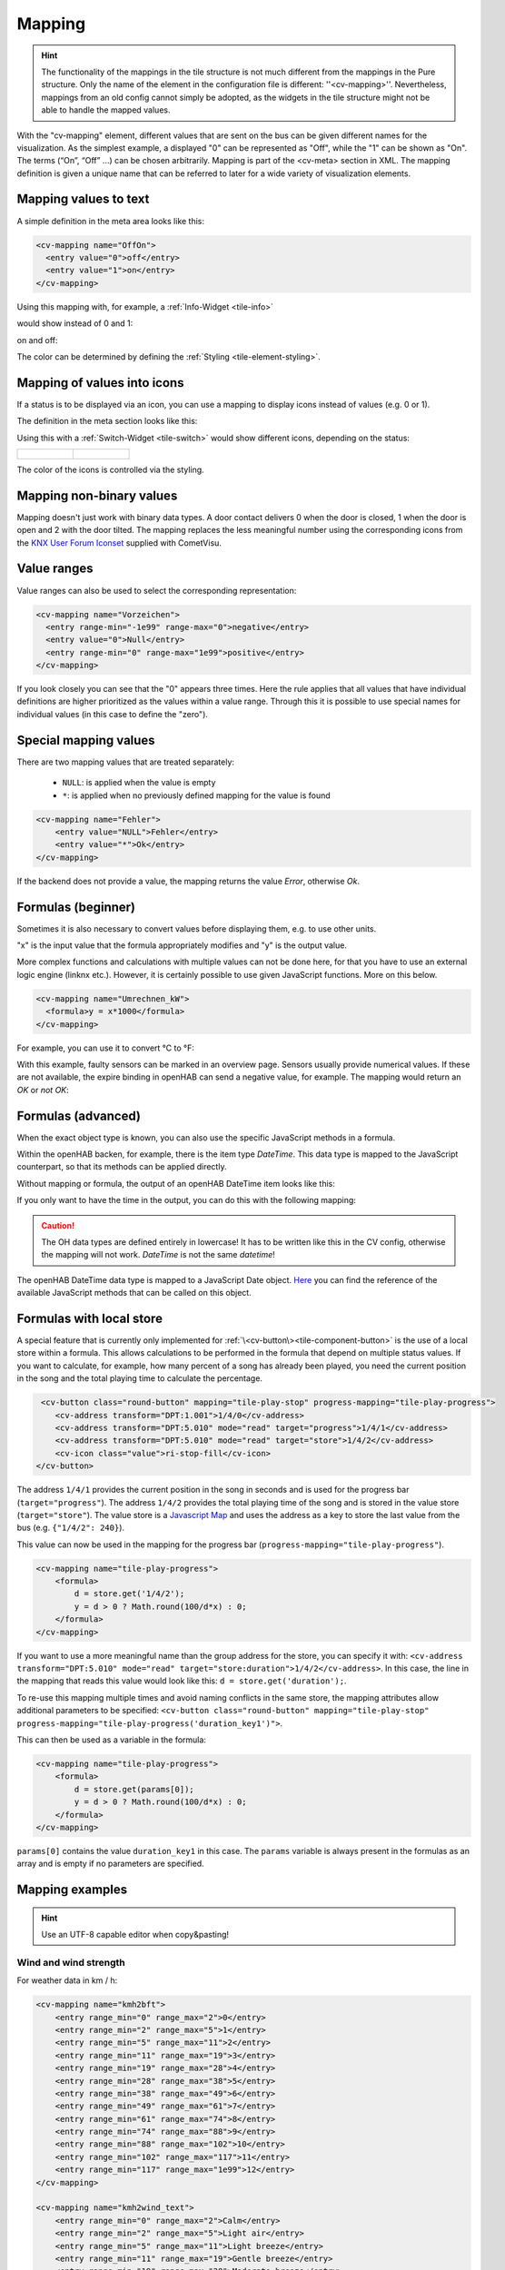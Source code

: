 .. _tile-element-mapping:

Mapping
=======

.. HINT::

    The functionality of the mappings in the tile structure is not much different from the mappings in the Pure structure.
    Only the name of the element in the configuration file is different: ''<cv-mapping>''.
    Nevertheless, mappings from an old config cannot simply be adopted, as the widgets in the tile structure
    might not be able to handle the mapped values.

With the "cv-mapping" element, different values that are sent on the bus can be given different names for the
visualization. As the simplest example, a displayed "0" can be represented as "Off", while the "1" can be shown
as "On". The terms (“On”, “Off” ...) can be chosen arbitrarily.
Mapping is part of the <cv-meta> section in XML. The mapping definition is given a unique name that can be referred
to later for a wide variety of visualization elements.

Mapping values to text
----------------------

A simple definition in the meta area looks like this:

.. code-block:: xml

        <cv-mapping name="OffOn">
          <entry value="0">off</entry>
          <entry value="1">on</entry>
        </cv-mapping>

Using this mapping with, for example, a :ref:`Info-Widget <tile-info>`

would show instead of 0 and 1:

.. widget-example::
    :hide-source: true
    :shots-per-row: 2

    <settings design="tile" selector="cv-info">
        <screenshot name="cv-value-nomapping-off" margin="10 10 0 10">
            <data address="1/4/2">0</data>
        </screenshot>
        <screenshot name="cv-value-nomapping-on" margin="10 10 0 10">
            <data address="1/4/2">1</data>
        </screenshot>
    </settings>
    <cv-info>
        <cv-address slot="address" transform="DPT:1.001" mode="read">1/4/2</cv-address>
    </cv-info>

on and off:

.. widget-example::
    :hide-source: true
    :shots-per-row: 2

    <settings design="tile" selector="cv-info">
        <screenshot name="cv-value-mapping-off" margin="10 10 0 10">
            <data address="1/4/2">0</data>
        </screenshot>
        <screenshot name="cv-value-mapping-on" margin="10 10 0 10">
            <data address="1/4/2">1</data>
        </screenshot>
    </settings>
    <cv-meta>
        <cv-mapping name="OffOn">
          <entry value="0">off</entry>
          <entry value="1">on</entry>
        </cv-mapping>
    </cv-meta>
    <cv-info mapping="OffOn">
        <cv-address slot="address" transform="DPT:1.001" mode="read">1/4/2</cv-address>
    </cv-info>

The color can be determined by defining the :ref:`Styling <tile-element-styling>`.

Mapping of values into icons
----------------------------

If a status is to be displayed via an icon, you can use a mapping to display icons instead of values (e.g. 0 or 1).

The definition in the meta section looks like this:

.. widget-example::
    :hide-screenshots: true

    <settings design="tile">
        <screenshot name="cv-switch-mapping-off" margin="0 10 10 0">
            <data address="1/4/0">0</data>
        </screenshot>
        <screenshot name="cv-switch-mapping-on" margin="0 10 10 0">
            <data address="1/4/0">1</data>
        </screenshot>
    </settings>
    <cv-meta>
        <cv-mapping name="light">
            <entry value="1">ri-lightbulb-fill</entry>
            <entry value="0">ri-lightbulb-line</entry>
        </cv-mapping>
        <cv-styling name="button">
            <entry value="1">active</entry>
            <entry value="0">inactive</entry>
        </cv-styling>
    </cv-meta>
    <cv-switch mapping="light" styling="button">
        <cv-address slot="address" transform="DPT:1.001">1/4/0</cv-address>
        <span slot="primaryLabel">Switch</span>
        <span slot="secondaryLabel">on/off</span>
    </cv-switch>


Using this with a :ref:`Switch-Widget <tile-switch>` would show different icons, depending on the status:

.. list-table::
    :class: image-float

    * - .. figure:: _static/cv-switch-mapping-off.png
            :alt: Switch off

      - .. figure:: _static/cv-switch-mapping-on.png
            :alt: Switch on

The color of the icons is controlled via the styling.

Mapping non-binary values
-------------------------

Mapping doesn't just work with binary data types.
A door contact delivers 0 when the door is closed, 1 when the door is open and 2
with the door tilted. The mapping replaces the less meaningful number
using the corresponding icons from the
`KNX User Forum Iconset <http://knx-user-forum.de/knx-uf-iconset/>`__ supplied with CometVisu.

.. widget-example::
    :shots-per-row: 3

    <settings design="tile">
        <screenshot name="mapping_door_closed">
            <data address="1/1/0">0</data>
        </screenshot>
        <screenshot name="mapping_door_open">
            <data address="1/1/0">1</data>
        </screenshot>
        <screenshot name="mapping_door_tilt">
            <data address="1/1/0">2</data>
        </screenshot>
    </settings>
    <cv-meta>
        <cv-mapping name="OpenCloseDoorSymbol">
            <entry value="0">knxuf-fts_door</entry>
            <entry value="1">knxuf-fts_door_open</entry>
            <entry value="2">knxuf-fts_door_tilt</entry>
        </cv-mapping>
        <cv-styling name="OpenCloseDoor">
            <entry value="0">green</entry>
            <entry value="1">red</entry>
            <entry value="2">orange</entry>
        </cv-styling>
    </cv-meta>
    <cv-widget>
        <cv-tile>
            <cv-row colspan="3" row="first">
                <label class="secondary">Front door</label>
            </cv-row>
            <cv-row colspan="3" row="2">
                <cv-value mapping="OpenCloseDoorSymbol" styling="OpenCloseDoor">
                    <cv-address transform="DPT:4.001" mode="read">1/1/0</cv-address>
                    <cv-icon class="value" size="xxx-large"/>
                </cv-value>
            </cv-row>
        </cv-tile>
    </cv-widget>

Value ranges
------------

Value ranges can also be used to select the corresponding representation:

.. code-block:: xml

    <cv-mapping name="Vorzeichen">
      <entry range-min="-1e99" range-max="0">negative</entry>
      <entry value="0">Null</entry>
      <entry range-min="0" range-max="1e99">positive</entry>
    </cv-mapping>

If you look closely you can see that the "0" appears three times. Here
the rule applies that all values that have individual definitions are higher
prioritized as the values within a value range. Through this
it is possible to use special names for individual values (in this case
to define the "zero").

Special mapping values
----------------------

There are two mapping values that are treated separately:

  * ``NULL``: is applied when the value is empty
  * ``*``: is applied when no previously defined mapping for the value is found

.. code-block:: xml

    <cv-mapping name="Fehler">
        <entry value="NULL">Fehler</entry>
        <entry value="*">Ok</entry>
    </cv-mapping>

If the backend does not provide a value, the mapping returns the value *Error*, otherwise *Ok*.

Formulas (beginner)
-------------------

Sometimes it is also necessary to convert values before displaying them, e.g.
to use other units.

"x" is the input value that the formula appropriately modifies and "y" is the output value.

More complex functions and calculations with multiple values can not be done here,
for that you have to use an external logic engine (linknx
etc.). However, it is certainly possible
to use given JavaScript functions. More on this below.

.. code-block:: xml

    <cv-mapping name="Umrechnen_kW">
      <formula>y = x*1000</formula>
    </cv-mapping>

For example, you can use it to convert °C to °F:

.. widget-example::

    <settings design="tile" selector="cv-group">
        <screenshot name="mapping_formula">
            <data address="3/6/0">8.4</data>
        </screenshot>
    </settings>
    <cv-meta>
        <cv-mapping name="C-to-F">
            <formula>y = x*1.8+32</formula>
        </cv-mapping>
    </cv-meta>
    <cv-group open="true">
        <cv-info format="%.1f C">
            <cv-address slot="address" mode="read" transform="DPT:9.001">3/6/0</cv-address>
            <span slot="label">Temperature outside</span>
        </cv-info>
        <cv-info format="%.1f F" mapping="C-to-F">
            <cv-address slot="address" mode="read" transform="DPT:9.001">3/6/0</cv-address>
            <span slot="label">Temperature outside</span>
        </cv-info>
    </cv-group>

With this example, faulty sensors can be marked in an overview page.
Sensors usually provide numerical values. If these are not available, the expire binding in openHAB can send a negative
value, for example. The mapping would return an *OK* or *not OK*:

.. widget-example::
    :shots-per-row: 2

    <settings design="tile">
        <screenshot name="mapping-sensor-alarm-ok">
            <data address="3/6/0">0</data>
        </screenshot>
        <screenshot name="mapping-sensor-alarm-notok">
            <data address="3/6/0">-1</data>
        </screenshot>
    </settings>
    <cv-meta>
        <cv-mapping name="SensorAlarm">
            <formula>y = (x >= 0) ? "OK" : "not OK";</formula>
        </cv-mapping>
    </cv-meta>
    <cv-info mapping="SensorAlarm">
        <cv-address slot="address" mode="read" transform="DPT:9.001">3/6/0</cv-address>
        <span slot="label">MD LR</span>
    </cv-info>

Formulas (advanced)
-------------------

When the exact object type is known, you can also use the specific JavaScript methods in a formula.

Within the openHAB backen, for example, there is the item type *DateTime*.
This data type is mapped to the JavaScript counterpart, so that its methods can be applied directly.

Without mapping or formula, the output of an openHAB DateTime item looks like this:

.. widget-example::

    <settings design="tile">
        <screenshot name="mapping-oh-datetime">
            <data address="Sunrise_Time">2022-08-21T15:57:50</data>
        </screenshot>
    </settings>
    <cv-info format="%s Uhr" value-size="normal">
        <cv-address slot="address" transform="OH:datetime">Sunrise_Time</cv-address>
    </cv-info>

If you only want to have the time in the output, you can do this with the following mapping:

.. widget-example::

    <settings design="tile">
        <screenshot name="mapping_oh_time">
            <data address="Sunrise_Time">2022-08-21T15:57:50</data>
        </screenshot>
    </settings>
    <cv-meta>
        <cv-mapping name="HourMinute">
            <formula>y = x &amp;&amp; x.constructor === Date ? x.getHours() + ':' + x.getMinutes() : x;</formula>
        </cv-mapping>
    </cv-meta>
    <cv-info format="%s Uhr" mapping="HourMinute" value-size="normal">
        <cv-address slot="address" transform="OH:datetime">Sunrise_Time</cv-address>
    </cv-info>


.. CAUTION::
    The OH data types are defined entirely in lowercase!
    It has to be written like this in the CV config, otherwise
    the mapping will not work. *DateTime* is not the same
    *datetime*!

The openHAB DateTime data type is mapped to a JavaScript Date object.
`Here <http://www.w3schools.com/jsref/jsref_obj_date.asp>`__ you can find
the reference of the available JavaScript methods that can be called on this object.

Formulas with local store
-------------------------

A special feature that is currently only implemented for :ref:`\<cv-button\><tile-component-button>` is the use
of a local store within a formula. This allows calculations to be performed in the formula that depend on multiple
status values. If you want to calculate, for example, how many percent of a song has already been played, you need
the current position in the song and the total playing time to calculate the percentage.

.. code-block:: xml

     <cv-button class="round-button" mapping="tile-play-stop" progress-mapping="tile-play-progress">
        <cv-address transform="DPT:1.001">1/4/0</cv-address>
        <cv-address transform="DPT:5.010" mode="read" target="progress">1/4/1</cv-address>
        <cv-address transform="DPT:5.010" mode="read" target="store">1/4/2</cv-address>
        <cv-icon class="value">ri-stop-fill</cv-icon>
    </cv-button>

The address ``1/4/1`` provides the current position in the song in seconds and is used for the progress bar
(``target="progress"``). The address ``1/4/2`` provides the total playing time of the song and is stored in the value store
(``target="store"``). The value store is a `Javascript Map <https://developer.mozilla.org/en-US/docs/Web/JavaScript/Reference/Global_Objects/Map?retiredLocale=de>`_
and uses the address as a key to store the last value from the bus (e.g. ``{"1/4/2": 240}``).

This value can now be used in the mapping for the progress bar (``progress-mapping="tile-play-progress"``).

.. code-block:: xml

    <cv-mapping name="tile-play-progress">
        <formula>
            d = store.get('1/4/2');
            y = d > 0 ? Math.round(100/d*x) : 0;
        </formula>
    </cv-mapping>

If you want to use a more meaningful name than the group address for the store, you can specify it with:
``<cv-address transform="DPT:5.010" mode="read" target="store:duration">1/4/2</cv-address>``.
In this case, the line in the mapping that reads this value would look like this: ``d = store.get('duration');``.

To re-use this mapping multiple times and avoid naming conflicts in the same store, the
mapping attributes allow additional parameters to be specified:
``<cv-button class="round-button" mapping="tile-play-stop" progress-mapping="tile-play-progress('duration_key1')">``.

This can then be used as a variable in the formula:

.. code-block:: xml

    <cv-mapping name="tile-play-progress">
        <formula>
            d = store.get(params[0]);
            y = d > 0 ? Math.round(100/d*x) : 0;
        </formula>
    </cv-mapping>

``params[0]`` contains the value ``duration_key1`` in this case. The ``params`` variable is always present in the formulas as an array
and is empty if no parameters are specified.

Mapping examples
----------------

.. HINT::

    Use an UTF-8 capable editor when copy&pasting!

Wind and wind strength
^^^^^^^^^^^^^^^^^^^^^^

For weather data in km / h:

.. code-block:: xml

    <cv-mapping name="kmh2bft">
        <entry range_min="0" range_max="2">0</entry>
        <entry range_min="2" range_max="5">1</entry>
        <entry range_min="5" range_max="11">2</entry>
        <entry range_min="11" range_max="19">3</entry>
        <entry range_min="19" range_max="28">4</entry>
        <entry range_min="28" range_max="38">5</entry>
        <entry range_min="38" range_max="49">6</entry>
        <entry range_min="49" range_max="61">7</entry>
        <entry range_min="61" range_max="74">8</entry>
        <entry range_min="74" range_max="88">9</entry>
        <entry range_min="88" range_max="102">10</entry>
        <entry range_min="102" range_max="117">11</entry>
        <entry range_min="117" range_max="1e99">12</entry>
    </cv-mapping>

    <cv-mapping name="kmh2wind_text">
        <entry range_min="0" range_max="2">Calm</entry>
        <entry range_min="2" range_max="5">Light air</entry>
        <entry range_min="5" range_max="11">Light breeze</entry>
        <entry range_min="11" range_max="19">Gentle breeze</entry>
        <entry range_min="19" range_max="28">Moderate breeze</entry>
        <entry range_min="28" range_max="38">Fresh breeze</entry>
        <entry range_min="38" range_max="49">Strong breeze</entry>
        <entry range_min="49" range_max="61">High wind</entry>
        <entry range_min="61" range_max="74">Fresh gale</entry>
        <entry range_min="74" range_max="88">Gale</entry>
        <entry range_min="88" range_max="102">Storm</entry>
        <entry range_min="102" range_max="117">Violent Storm</entry>
        <entry range_min="117" range_max="1e99">Hurricane-Force</entry>
    </cv-mapping>

For weather data in m/s:

.. code-block:: xml

    <cv-mapping name="ms2bft">
        <entry range_min="0" range_max="0.3">0</entry>
        <entry range_min="0.3" range_max="1.6">1</entry>
        <entry range_min="1.6" range_max="3.4">2</entry>
        <entry range_min="3.4" range_max="5.5">3</entry>
        <entry range_min="5.5" range_max="8.0">4</entry>
        <entry range_min="8.0" range_max="10.8">5</entry>
        <entry range_min="10.8" range_max="13.9">6</entry>
        <entry range_min="13.9" range_max="17.2">7</entry>
        <entry range_min="17.2" range_max="20.8">8</entry>
        <entry range_min="20.8" range_max="24.5">9</entry>
        <entry range_min="24.5" range_max="28.5">10</entry>
        <entry range_min="28.5" range_max="32.7">11</entry>
        <entry range_min="32.7" range_max="1e99">12</entry>
    </cv-mapping>

    <cv-mapping name="ms2wind_text">
        <entry range_min="0" range_max="0.3">Calm</entry>
        <entry range_min="0.3" range_max="1.6">Light air</entry>
        <entry range_min="1.6" range_max="3.4">Light breeze</entry>
        <entry range_min="3.4" range_max="5.5">Gentle breeze</entry>
        <entry range_min="5.5" range_max="8.0">Moderate breeze</entry>
        <entry range_min="8.0" range_max="10.8">Fresh breeze</entry>
        <entry range_min="10.8" range_max="13.9">Strong breeze</entry>
        <entry range_min="13.9" range_max="17.2">High wind</entry>
        <entry range_min="17.2" range_max="20.8">Fresh gale</entry>
        <entry range_min="20.8" range_max="24.5">Gale</entry>
        <entry range_min="24.5" range_max="28.5">Storm</entry>
        <entry range_min="28.5" range_max="32.7">Violent Storm</entry>
        <entry range_min="32.7" range_max="1e99">Hurricane-Force</entry>
    </cv-mapping>

    <cv-mapping name="ms2wind_fulltext">
        <entry range_min="0" range_max="0.2">Calm - No air movement. Smoke rises vertically</entry>
        <entry range_min="0.2" range_max="1.5">Light Air - barely noticeable. Smoke drips off easily</entry>
        <entry range_min="1.5" range_max="3.3">Light breeze - Wind felt on exposed skin. Leaves rustle.</entry>
        <entry range_min="3.3" range_max="5.4">Gentle breeze - Leaves and smaller twigs in constant motion. </entry>
        <entry range_min="5.4" range_max="7.9">Moderate breeze - Dust and loose paper raised. Small branches begin to move.</entry>
        <entry range_min="7.9" range_max="10.9">Fresh breeze - Branches of a moderate size move. Small trees begin to sway. </entry>
        <entry range_min="10.9" range_max="13.8">Strong breeze - Large branches in motion. Whistling heard in overhead wires. Umbrella use becomes difficult. </entry>
        <entry range_min="13.8" range_max="17.1">High Wind - Whole trees in motion. Effort needed to walk against the wind. Swaying of skyscrapers may be felt, especially by people on upper floors.</entry>
        <entry range_min="17.1" range_max="20.7">Fresh gale - Twigs broken from trees. Cars veer on road.</entry>
        <entry range_min="20.7" range_max="24.4">Strong Gale - Larger branches break off trees, and some small trees blow over. Construction/temporary signs and barricades blow over. Damage to circus tents and canopies.</entry>
        <entry range_min="24.4" range_max="28.4">Storm - Trees are broken off or uprooted, saplings bent and deformed, poorly attached asphalt shingles and shingles in poor condition peel off roofs.</entry>
        <entry range_min="28.4" range_max="32.6">Violent Storm - Widespread vegetation damage. More damage to meast roofing surfaces, asphalt tiles that have curled up and/or fractured due to age may break away completely.</entry>
        <entry range_min="32.6" range_max="1e99">Hurricane-Force - Considerable and widespread damage to vegetation, a few windows broken, structural damage to mobile homes and poorly constructed sheds and barns. Debris may be hurled about.</entry>
    </cv-mapping>

Wind direction
^^^^^^^^^^^^^^

.. code-block:: xml

    <cv-mapping name="Windrichtung_°">
        <entry range_min="0" range_max="11.25">North</entry>
        <entry range_min="11.25" range_max="33.75">North Northeast</entry>
        <entry range_min="33.75" range_max="56.25">Northeast</entry>
        <entry range_min="56.25" range_max="78.75">East Northeast</entry>
        <entry range_min="78.75" range_max="101.25">East</entry>
        <entry range_min="101.25" range_max="123.75">East Southeast</entry>
        <entry range_min="123.75" range_max="146.25">Southeast</entry>
        <entry range_min="146.25" range_max="168.75">South Southeast</entry>
        <entry range_min="168.75" range_max="191.25">South</entry>
        <entry range_min="191.25" range_max="213.75">South Southwest</entry>
        <entry range_min="213.75" range_max="236.25">Southwest</entry>
        <entry range_min="236.25" range_max="258.75">West Southwest</entry>
        <entry range_min="258.75" range_max="281.25">West</entry>
        <entry range_min="281.25" range_max="303.75">West Northwest</entry>
        <entry range_min="303.75" range_max="326.25">Northwest</entry>
        <entry range_min="326.25" range_max="348.75">North Northwest</entry>
        <entry range_min="348.75" range_max="360">North</entry>
    </cv-mapping>

